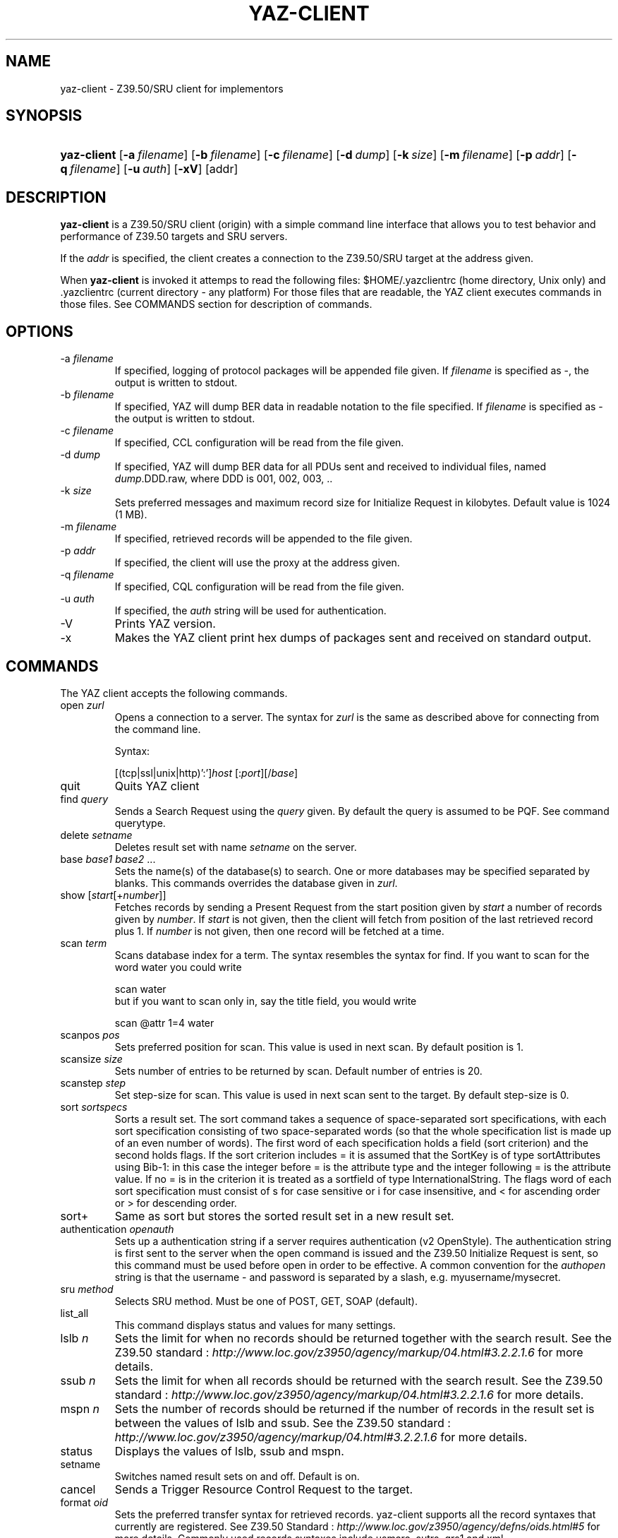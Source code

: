 .\"Generated by db2man.xsl. Don't modify this, modify the source.
.de Sh \" Subsection
.br
.if t .Sp
.ne 5
.PP
\fB\\$1\fR
.PP
..
.de Sp \" Vertical space (when we can't use .PP)
.if t .sp .5v
.if n .sp
..
.de Ip \" List item
.br
.ie \\n(.$>=3 .ne \\$3
.el .ne 3
.IP "\\$1" \\$2
..
.TH "YAZ-CLIENT" 1 "" "YAZ" ""
.SH NAME
yaz-client \- Z39.50/SRU client for implementors
.SH "SYNOPSIS"
.ad l
.hy 0
.HP 11
\fByaz\-client\fR [\fB\-a\ \fIfilename\fR\fR] [\fB\-b\ \fIfilename\fR\fR] [\fB\-c\ \fIfilename\fR\fR] [\fB\-d\ \fIdump\fR\fR] [\fB\-k\ \fIsize\fR\fR] [\fB\-m\ \fIfilename\fR\fR] [\fB\-p\ \fIaddr\fR\fR] [\fB\-q\ \fIfilename\fR\fR] [\fB\-u\ \fIauth\fR\fR] [\fB\-xV\fR] [addr]
.ad
.hy

.SH "DESCRIPTION"

.PP
 \fByaz\-client\fR is a Z39\&.50/SRU client (origin) with a simple command line interface that allows you to test behavior and performance of Z39\&.50 targets and SRU servers\&.

.PP
If the \fIaddr\fR is specified, the client creates a connection to the Z39\&.50/SRU target at the address given\&.

.PP
When \fByaz\-client\fR is invoked it attemps to read the following files: $HOME/\&.yazclientrc (home directory, Unix only) and \&.yazclientrc (current directory \- any platform) For those files that are readable, the YAZ client executes commands in those files\&. See COMMANDS section for description of commands\&.

.SH "OPTIONS"

.TP
\-a \fIfilename\fR
If specified, logging of protocol packages will be appended file given\&. If \fIfilename\fR is specified as \-, the output is written to stdout\&.

.TP
\-b \fIfilename\fR
If specified, YAZ will dump BER data in readable notation to the file specified\&. If \fIfilename\fR is specified as \- the output is written to stdout\&.

.TP
\-c \fIfilename\fR
If specified, CCL configuration will be read from the file given\&.

.TP
\-d \fIdump\fR
If specified, YAZ will dump BER data for all PDUs sent and received to individual files, named \fIdump\fR\&.DDD\&.raw, where DDD is 001, 002, 003, \&.\&.

.TP
\-k \fIsize\fR
Sets preferred messages and maximum record size for Initialize Request in kilobytes\&. Default value is 1024 (1 MB)\&.

.TP
\-m \fIfilename\fR
If specified, retrieved records will be appended to the file given\&.

.TP
\-p \fIaddr\fR
If specified, the client will use the proxy at the address given\&.

.TP
\-q \fIfilename\fR
If specified, CQL configuration will be read from the file given\&.

.TP
\-u \fIauth\fR
If specified, the \fIauth\fR string will be used for authentication\&.

.TP
\-V
Prints YAZ version\&.

.TP
\-x
Makes the YAZ client print hex dumps of packages sent and received on standard output\&.

.SH "COMMANDS"

.PP
The YAZ client accepts the following commands\&.

.TP
open \fIzurl\fR
Opens a connection to a server\&. The syntax for \fIzurl\fR is the same as described above for connecting from the command line\&.

Syntax:

[(tcp|ssl|unix|http)':']\fIhost\fR [:\fIport\fR][/\fIbase\fR]

.TP
quit
Quits YAZ client

.TP
find \fIquery\fR
Sends a Search Request using the \fIquery\fR given\&. By default the query is assumed to be PQF\&. See command querytype\&.

.TP
delete \fIsetname\fR
Deletes result set with name \fIsetname\fR on the server\&.

.TP
base \fIbase1\fR \fIbase2\fR \&.\&.\&.
Sets the name(s) of the database(s) to search\&. One or more databases may be specified separated by blanks\&. This commands overrides the database given in \fIzurl\fR\&.

.TP
show [\fIstart\fR[+\fInumber\fR]]
Fetches records by sending a Present Request from the start position given by \fIstart\fR a number of records given by \fInumber\fR\&. If \fIstart\fR is not given, then the client will fetch from position of the last retrieved record plus 1\&. If \fInumber\fR is not given, then one record will be fetched at a time\&.

.TP
scan \fIterm\fR
Scans database index for a term\&. The syntax resembles the syntax for find\&. If you want to scan for the word water you could write


.IP

    scan water
   but if you want to scan only in, say the title field, you would write

.IP

    scan @attr 1=4 water
   
.TP
scanpos \fIpos\fR
Sets preferred position for scan\&. This value is used in next scan\&. By default position is 1\&.

.TP
scansize \fIsize\fR
Sets number of entries to be returned by scan\&. Default number of entries is 20\&.

.TP
scanstep \fIstep\fR
Set step\-size for scan\&. This value is used in next scan sent to the target\&. By default step\-size is 0\&.

.TP
sort \fIsortspecs\fR
Sorts a result set\&. The sort command takes a sequence of space\-separated sort specifications, with each sort specification consisting of two space\-separated words (so that the whole specification list is made up of an even number of words)\&. The first word of each specification holds a field (sort criterion) and the second holds flags\&. If the sort criterion includes = it is assumed that the SortKey is of type sortAttributes using Bib\-1: in this case the integer before = is the attribute type and the integer following = is the attribute value\&. If no = is in the criterion it is treated as a sortfield of type InternationalString\&. The flags word of each sort specification must consist of s for case sensitive or i for case insensitive, and < for ascending order or > for descending order\&.

.TP
sort+
Same as sort but stores the sorted result set in a new result set\&.

.TP
authentication \fIopenauth\fR
Sets up a authentication string if a server requires authentication (v2 OpenStyle)\&. The authentication string is first sent to the server when the open command is issued and the Z39\&.50 Initialize Request is sent, so this command must be used before open in order to be effective\&. A common convention for the \fIauthopen\fR string is that the username \- and password is separated by a slash, e\&.g\&. myusername/mysecret\&.

.TP
sru \fImethod\fR
Selects SRU method\&. Must be one of POST, GET, SOAP (default)\&.

.TP
list_all
This command displays status and values for many settings\&.

.TP
lslb \fIn\fR
Sets the limit for when no records should be returned together with the search result\&. See the Z39\&.50 standard : \fIhttp://www.loc.gov/z3950/agency/markup/04.html#3.2.2.1.6\fR for more details\&.

.TP
ssub \fIn\fR
Sets the limit for when all records should be returned with the search result\&. See the Z39\&.50 standard : \fIhttp://www.loc.gov/z3950/agency/markup/04.html#3.2.2.1.6\fR for more details\&.

.TP
mspn \fIn\fR
Sets the number of records should be returned if the number of records in the result set is between the values of lslb and ssub\&. See the Z39\&.50 standard : \fIhttp://www.loc.gov/z3950/agency/markup/04.html#3.2.2.1.6\fR for more details\&.

.TP
status
Displays the values of lslb, ssub and mspn\&.

.TP
setname
Switches named result sets on and off\&. Default is on\&.

.TP
cancel
Sends a Trigger Resource Control Request to the target\&.

.TP
format \fIoid\fR
Sets the preferred transfer syntax for retrieved records\&. yaz\-client supports all the record syntaxes that currently are registered\&. See Z39\&.50 Standard : \fIhttp://www.loc.gov/z3950/agency/defns/oids.html#5\fR for more details\&. Commonly used records syntaxes include usmarc, sutrs, grs1 and xml\&.

.TP
elements \fIe\fR
Sets the element set name for the records\&. Many targets support element sets are B (for brief) and F (for full)\&.

.TP
close
Sends a Z39\&.50 Close APDU and closes connection with the peer

.TP
querytype \fItype\fR
Sets the query type as used by command find\&. The following is supported: prefix forPrefix Query Notation (Type\-1 Query); ccl for CCL search (Type\-2 Query), cql for CQL (Type\-104 search with CQL OID), ccl2rpn forCCL to RPN conversion (Type\-1 Query)\&. cql2rpn for CQL to RPN conversion (Type\-1 Query)\&.

.TP
attributeset \fIset\fR
Sets attribute set OID for prefix queries (RPN, Type\-1)\&.

.TP
refid \fIid\fR
Sets reference ID for Z39\&.50 Request(s)\&.

.TP
itemorder \fItype\fR \fIno\fR
Sends an Item Order Request using the ILL External\&. \fItype\fR is either 1 or 2 which corresponds to ILL\-Profile 1 and 2 respectively\&. The \fIno\fR is the Result Set position of the record to be ordered\&.

.TP
update \fIaction\fR \fIrecid\fR \fIdoc\fR
Sends Item Update Request\&. The \fIaction\fR argument must be the action type: one of insert, replace, delete and update\&. The second argument, \fIrecid\fR, is the record identifier (any string)\&. Third argument which is optional is the record document for the request\&. If doc is a quoted string (double quotes) the string content is used verbatim\&. If doc is not a quoted string, it is assumed to be a filename which is read, then sent as the docuemnt content\&. If doc is omitted, the last received record (as parf of present response or piggybacked search response) is used for the update\&.

.TP
source \fIfilename\fR
Executes list of commands from file \fIfilename\fR, just like source on most UNIX shells\&. A single dot (\&.) can be used as an alternative\&.

.TP
! \fIargs\fR
Executes command \fIargs\fR in subshell using the system call\&.

.TP
push_command \fIcommand\fR
The push_command takes another command as its argument\&. That command is then added to the history information (so you can retrieve it later)\&. The command itself is not executed\&. This command only works if you have GNU readline/history enabled\&.

.TP
set_apdufile \fIfilename\fR
Sets that APDU should be logged to file \fIfilename\fR\&. Another way to achieve APDU log is by using command\-line option \-a\&.

.TP
set_auto_reconnect \fIflag\fR
Specifies whether YAZ client automatically reconnect if target closes connection (Z39\&.50 only)\&.

 \fIflag\fR must be either on or off\&.

.TP
set_auto_wait \fIflag\fR
Specifies whether YAZ client should wait for response protocol packages after a request\&. By default YAZ client waits (on) for response packages immediately after a command (find, show) has been issued\&. If off is used, YAZ client does not attempt to receive packages automatically\&. These will have to be manually received when command wait_response is used\&.

 \fIflag\fR must be either on or off\&.

.TP
set_marcdump \fIfilename\fR
Specifies that all retrieved records should be appended to file \fIfilename\fR\&. This command does the thing as option \-m\&.

.TP
schema \fIschemaid\fR
Specifies schema for retrieval\&. Schema may be specified as an OID for Z39\&.50\&. For SRU, schema is a simple string URI\&.

.TP
charset \fInegotiationcharset\fR [\fIdisplaycharset\fR] [[\fImarccharset\fR]]
Specifies character set (encoding) for Z39\&.50 negotiation / SRU encoding and/or character set for output (terminal)\&.

 \fInegotiationcharset\fR is the name of the character set to be negotiated by the server\&. The special name \- for \fInegotiationcharset\fR specifies \fIno\fR character set to be negotiated\&.

If \fIdisplaycharset\fR is given, it specifies name of the character set of the output (on the terminal on which YAZ client is running)\&. To disable conversion of characters to the output encoding, the special name \- (dash) can be used\&. If the special name auto is given, YAZ client will convert strings to the encoding of the terminal as returned by \fBnl_langinfo\fR call\&.

If \fImarcharset\fR is given, it specifies name of the character set of retrieved MARC records from server\&. See also marcharset command\&.

.RS
.Sh "Note"
Since character set negotation takes effect in the Z39\&.50 Initialize Request you should issue this command before command open is used\&.

.RE

.RS
.Sh "Note"
MARC records are not covered by Z39\&.50 character set negotiation, so that's why there is a separate character that must be known in order to do meaningful converson(s)\&.

.RE

.TP
negcharset \fIcharset\fR
Specifies character set for negotiation (Z39\&.50)\&. The argument is the same as second argument for command charset\&.

.TP
displaycharset \fIcharset\fR
Specifies character set for output (display)\&. The argument is the same as second argument for command charset\&.

.TP
marccharset \fIcharset\fR
Specifies character set for retrieved MARC records so that YAZ client can display them in a character suitable for your display\&. See charset command\&. If auto is given, YAZ will assume that MARC21/USMARC is using MARC8/UTF8 and ISO\-8859\-1 for all other MARC variants\&. The charset argument is the same as third argument for command charset\&.

.TP
set_cclfile \fIfilename\fR
Specifies that CCL fields should be read from file file \fIfilename\fR\&. This command does the thing as option \-c\&.

.TP
set_cqlfile \fIfilename\fR
Specifies that CQL fields should be read from file file \fIfilename\fR\&. This command does the thing as option \-q\&.

.TP
register_oid \fIname\fR \fIclass\fR \fIOID\fR
This command allows you to register your own object identifier \- so that instead of entering a long dot\-notation you can use a short name instead\&. The \fIname\fR is your name for the OID, \fIclass\fR is the class, and \fIOID\fR is the raw OID in dot notation\&. Class is one appctx, absyn, attet, transyn, diagset, recsyn, resform, accform, extserv, userinfo, elemspec, varset, schema, tagset, general\&. If you're in doubt use the general class\&.

.TP
register_tab \fIcommand\fR \fIstring\fR
This command registers a TAB completion string for the command given\&.

.TP
sleep \fIseconds\fR
This command makes YAZ client sleep (be idle) for the number of seconds given\&.

.TP
wait_response [ \fInumber\fR]
This command makes YAZ client wait for a number of response packages from target\&. If \fInumber\fR is omitted, 1 is assumed\&.

This command is rarely used and is only useful if command set_auto_wait is set to off\&.

.TP
xmles \fIOID\fR \fIdoc\fR
Sends XML Extended Services request using the OID and doc given\&.

.TP
zversion \fIver\fR
This command sets Z39\&.50 version for negotiation\&. Should be used before open\&. By default 3 (version 3) is used\&.

.TP
options \fIop1 op2\&.\&.\fR
This command sets Z39\&.50 options for negotiation\&. Should be used before open\&.

The following options are supported: search, present, delSet, resourceReport, triggerResourceCtrl, resourceCtrl, accessCtrl, scan, sort, extendedServices, level_1Segmentation, level_2Segmentation, concurrentOperations, namedResultSets, encapsulation, resultCount, negotiationModel, duplicationDetection, queryType104, pQESCorrection, stringSchema\&.

.SH "FILES"

.PP
 \fIyaz\-<version>/client/client\&.c\fR 

.PP
 \fI$HOME/\&.yazclientrc\fR 

.PP
 \fI$HOME/\&.yazclient\&.history\fR 

.SH "SEE ALSO"

.PP
 \fByaz\fR(7) 

.PP
Section "The YAZ Client" in the YAZ manual\&.

.PP
Section "Prefix Query Format" in the YAZ manual\&.

.PP
Section "Common Command Language" in the YAZ manual\&.

.PP
Section "Common Query Language" in the YAZ manual\&.

